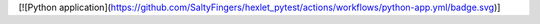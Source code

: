 [![Python application](https://github.com/SaltyFingers/hexlet_pytest/actions/workflows/python-app.yml/badge.svg)]
